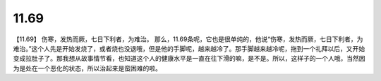 11.69
==========

【11.69】  伤寒，发热而厥，七日下利者，为难治。
那么，11.69条呢，它也是很单纯的，他说“伤寒，发热而厥，七日下利者，为难治。”这个人先是开始发烧了，或者烧也没退哦，但是他的手脚呢，越来越冷了。那手脚越来越冷呢，拖到一个礼拜以后，又开始变成拉肚子了。那我想从故事情节看，也知道这个人的健康水平是一直在往下滑的嘛，是不是。所以，这样子的一个人哦，当然因为是处在一个恶化的状态，所以治起来是蛮困难的啦。
